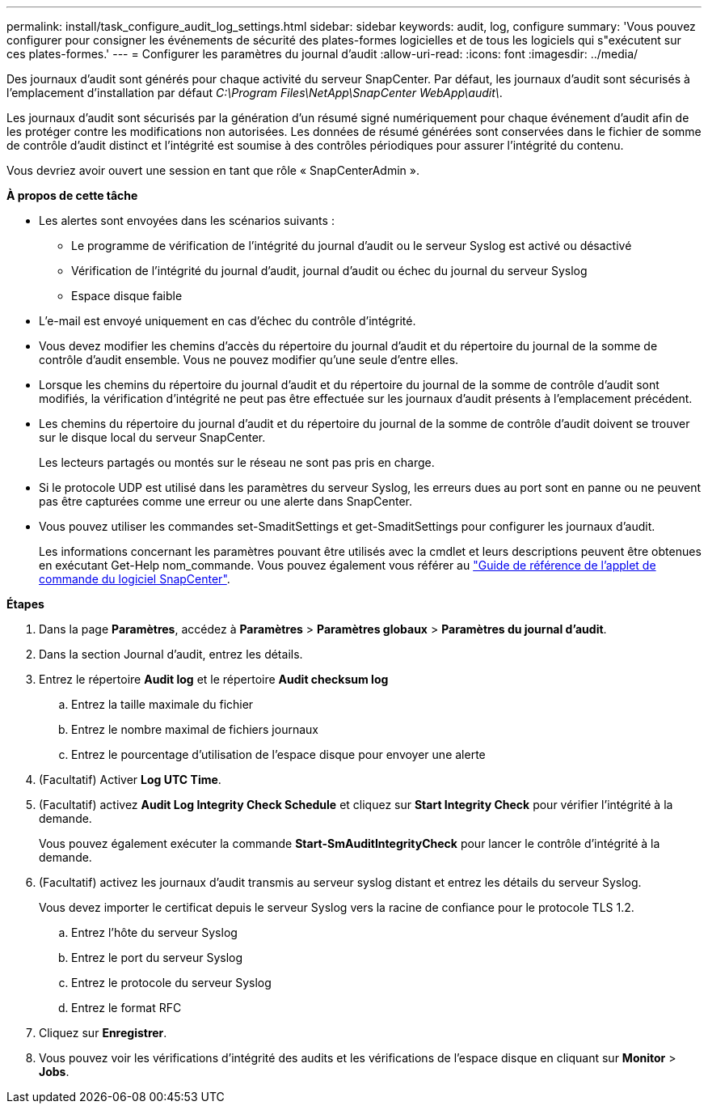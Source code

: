 ---
permalink: install/task_configure_audit_log_settings.html 
sidebar: sidebar 
keywords: audit, log, configure 
summary: 'Vous pouvez configurer pour consigner les événements de sécurité des plates-formes logicielles et de tous les logiciels qui s"exécutent sur ces plates-formes.' 
---
= Configurer les paramètres du journal d'audit
:allow-uri-read: 
:icons: font
:imagesdir: ../media/


[role="lead"]
Des journaux d'audit sont générés pour chaque activité du serveur SnapCenter. Par défaut, les journaux d'audit sont sécurisés à l'emplacement d'installation par défaut _C:\Program Files\NetApp\SnapCenter WebApp\audit\_.

Les journaux d'audit sont sécurisés par la génération d'un résumé signé numériquement pour chaque événement d'audit afin de les protéger contre les modifications non autorisées. Les données de résumé générées sont conservées dans le fichier de somme de contrôle d'audit distinct et l'intégrité est soumise à des contrôles périodiques pour assurer l'intégrité du contenu.

Vous devriez avoir ouvert une session en tant que rôle « SnapCenterAdmin ».

*À propos de cette tâche*

* Les alertes sont envoyées dans les scénarios suivants :
+
** Le programme de vérification de l'intégrité du journal d'audit ou le serveur Syslog est activé ou désactivé
** Vérification de l'intégrité du journal d'audit, journal d'audit ou échec du journal du serveur Syslog
** Espace disque faible


* L'e-mail est envoyé uniquement en cas d'échec du contrôle d'intégrité.
* Vous devez modifier les chemins d'accès du répertoire du journal d'audit et du répertoire du journal de la somme de contrôle d'audit ensemble. Vous ne pouvez modifier qu'une seule d'entre elles.
* Lorsque les chemins du répertoire du journal d'audit et du répertoire du journal de la somme de contrôle d'audit sont modifiés, la vérification d'intégrité ne peut pas être effectuée sur les journaux d'audit présents à l'emplacement précédent.
* Les chemins du répertoire du journal d'audit et du répertoire du journal de la somme de contrôle d'audit doivent se trouver sur le disque local du serveur SnapCenter.
+
Les lecteurs partagés ou montés sur le réseau ne sont pas pris en charge.

* Si le protocole UDP est utilisé dans les paramètres du serveur Syslog, les erreurs dues au port sont en panne ou ne peuvent pas être capturées comme une erreur ou une alerte dans SnapCenter.
* Vous pouvez utiliser les commandes set-SmaditSettings et get-SmaditSettings pour configurer les journaux d'audit.
+
Les informations concernant les paramètres pouvant être utilisés avec la cmdlet et leurs descriptions peuvent être obtenues en exécutant Get-Help nom_commande. Vous pouvez également vous référer au https://docs.netapp.com/us-en/snapcenter-cmdlets-48/index.html["Guide de référence de l'applet de commande du logiciel SnapCenter"^].



*Étapes*

. Dans la page *Paramètres*, accédez à *Paramètres* > *Paramètres globaux* > *Paramètres du journal d'audit*.
. Dans la section Journal d'audit, entrez les détails.
. Entrez le répertoire *Audit log* et le répertoire *Audit checksum log*
+
.. Entrez la taille maximale du fichier
.. Entrez le nombre maximal de fichiers journaux
.. Entrez le pourcentage d'utilisation de l'espace disque pour envoyer une alerte


. (Facultatif) Activer *Log UTC Time*.
. (Facultatif) activez *Audit Log Integrity Check Schedule* et cliquez sur *Start Integrity Check* pour vérifier l'intégrité à la demande.
+
Vous pouvez également exécuter la commande *Start-SmAuditIntegrityCheck* pour lancer le contrôle d'intégrité à la demande.

. (Facultatif) activez les journaux d'audit transmis au serveur syslog distant et entrez les détails du serveur Syslog.
+
Vous devez importer le certificat depuis le serveur Syslog vers la racine de confiance pour le protocole TLS 1.2.

+
.. Entrez l'hôte du serveur Syslog
.. Entrez le port du serveur Syslog
.. Entrez le protocole du serveur Syslog
.. Entrez le format RFC


. Cliquez sur *Enregistrer*.
. Vous pouvez voir les vérifications d'intégrité des audits et les vérifications de l'espace disque en cliquant sur *Monitor* > *Jobs*.

